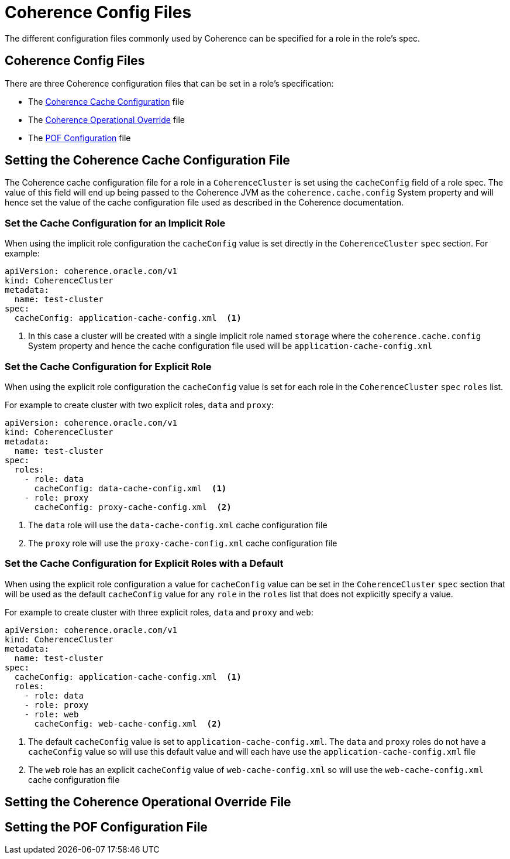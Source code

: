 ///////////////////////////////////////////////////////////////////////////////

    Copyright (c) 2019 Oracle and/or its affiliates. All rights reserved.

    Licensed under the Apache License, Version 2.0 (the "License");
    you may not use this file except in compliance with the License.
    You may obtain a copy of the License at

        http://www.apache.org/licenses/LICENSE-2.0

    Unless required by applicable law or agreed to in writing, software
    distributed under the License is distributed on an "AS IS" BASIS,
    WITHOUT WARRANTIES OR CONDITIONS OF ANY KIND, either express or implied.
    See the License for the specific language governing permissions and
    limitations under the License.

///////////////////////////////////////////////////////////////////////////////

= Coherence Config Files

The different configuration files commonly used by Coherence can be specified for a role in the role's spec.

== Coherence Config Files

There are three Coherence configuration files that can be set in a role's specification:

* The <<cache-config,Coherence Cache Configuration>> file
* The <<override-file,Coherence Operational Override>> file
* The <<pof-config,POF Configuration>> file


[#cache-config]
== Setting the Coherence Cache Configuration File

The Coherence cache configuration file for a role in a `CoherenceCluster` is set using the `cacheConfig` field of a role spec.
The value of this field will end up being passed to the Coherence JVM as the `coherence.cache.config` System property and
will hence set the value of the cache configuration file used as described in the Coherence documentation.

=== Set the Cache Configuration for an Implicit Role

When using the implicit role configuration the `cacheConfig` value is set directly in the `CoherenceCluster` `spec` section.
For example:

[source,yaml]
----
apiVersion: coherence.oracle.com/v1
kind: CoherenceCluster
metadata:
  name: test-cluster
spec:
  cacheConfig: application-cache-config.xml  <1>
----

<1> In this case a cluster will be created with a single implicit role named `storage` where the `coherence.cache.config`
System property and hence the cache configuration file used will be `application-cache-config.xml`


=== Set the Cache Configuration for Explicit Role

When using the explicit role configuration the `cacheConfig` value is set for each role in the `CoherenceCluster` `spec`
`roles` list.

For example to create cluster with two explicit roles, `data` and `proxy`:

[source,yaml]
----
apiVersion: coherence.oracle.com/v1
kind: CoherenceCluster
metadata:
  name: test-cluster
spec:
  roles:
    - role: data
      cacheConfig: data-cache-config.xml  <1>
    - role: proxy
      cacheConfig: proxy-cache-config.xml  <2>
----

<1> The `data` role will use the `data-cache-config.xml` cache configuration file
<2> The `proxy` role will use the `proxy-cache-config.xml` cache configuration file


=== Set the Cache Configuration for Explicit Roles with a Default

When using the explicit role configuration a value for `cacheConfig` value can be set in the `CoherenceCluster` `spec`
section that will be used as the default `cacheConfig` value for any `role` in the `roles` list that does not explicitly
specify a value.

For example to create cluster with three explicit roles, `data` and `proxy` and `web`:

[source,yaml]
----
apiVersion: coherence.oracle.com/v1
kind: CoherenceCluster
metadata:
  name: test-cluster
spec:
  cacheConfig: application-cache-config.xml  <1>
  roles:
    - role: data
    - role: proxy
    - role: web
      cacheConfig: web-cache-config.xml  <2>
----

<1> The default `cacheConfig` value is set to `application-cache-config.xml`. The `data` and `proxy` roles do not have
a `cacheConfig` value so will use this default value and will each have use the `application-cache-config.xml` file
<2> The `web` role has an explicit `cacheConfig` value of `web-cache-config.xml` so will use the `web-cache-config.xml`
cache configuration file


[#override-file]
== Setting the Coherence Operational Override File



[#pof-config]
== Setting the POF Configuration File
